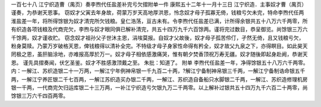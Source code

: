 一百七十八 江宁织造曹（禺页）奏李煦代任盐差补完亏欠摺附单一件 
康熙五十二年十一月十三日 
江宁织造．主事奴才曹（禺页）谨奏，为恭谢天恩事。 
窃奴才父寅去年身故，荷蒙万岁天高地厚洪恩，怜念奴才母子孤寡无倚，钱粮亏欠未完，特命李煦代任两淮盐差一年，将所得馀银为奴才清完所欠钱粮。皇仁浩荡，亘古未有。令李煦代任盐差已满，计所得余银共五十八万六千两零，所有织造各项钱粮及代商完欠，李煦与奴才眼同俱已解补清完，共五十四万九千六百馀两。谨将完过数目，恭呈御览。尚馀银三万六千馀两，奴才谨收贮。 
窃念奴才祖孙父子世沐主恩，涓埃莫报。自奴才父故後，奴才母子孤苦伶仃，孑然无倚，且又钱粮亏欠，粉身莫赎。乃蒙万岁破格天恩，俾钱粮得以清补全完。不特级才母子身家性命得有矜全，奴才故父九泉之下，亦得瞑目。如此昊天罔极之恩，虽肝脑涂地，亦难报高厚於万一。奴才母子相依感激痛哭，惟有朝夕焚香顶祝万寿无疆。奴才随後即起身赴阙，恭谢天恩。 
谨先具摺奏闻，伏乞圣鉴。奴才不胜感激顶戴之至。 
朱批：知道了。 
附单 
李煦代任盐差一年，净得馀银五十八万六千两零。内：一解江、苏织造银二十一万两，一解江宁年例神帛银一千九百二十两，?解江宁备制神帛银三千两，一解江宁备制诰命银五千两，一解江宁养匠银二千七百两，一解江苏织造买办银二千两，一解江、苏织造自备船只水脚银二千两，一解江、苏织造修理机房银一千两，一代商完欠归运库银二十三万两，一补江宁织造亏欠银九万二千两零。以上解补过银共五十四万九千六百二十两零，尚馀银三万六千四百两零。 